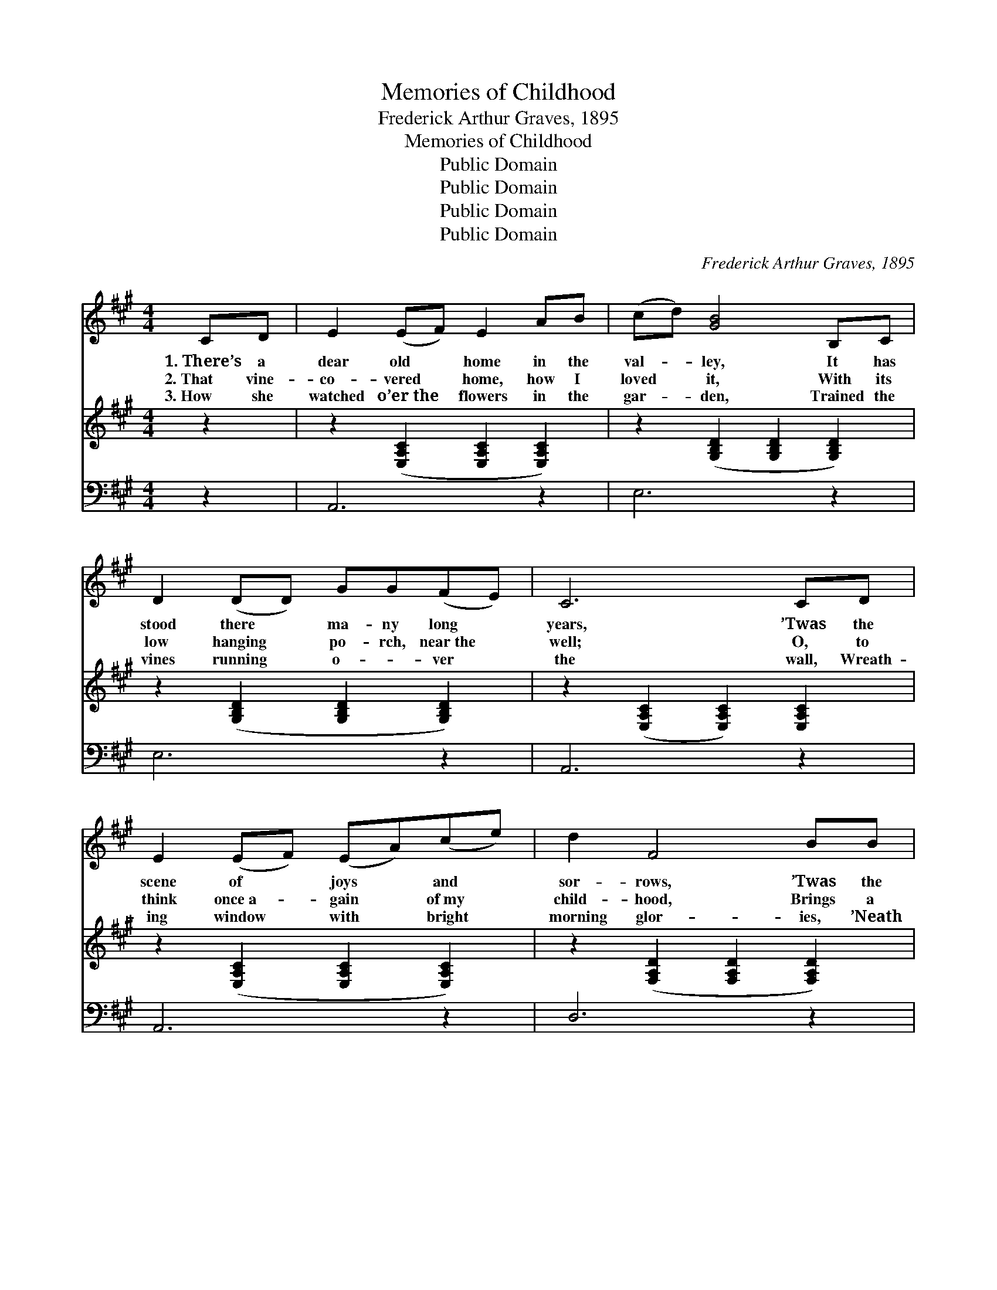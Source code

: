 X:1
T:Memories of Childhood
T:Frederick Arthur Graves, 1895
T:Memories of Childhood
T:Public Domain
T:Public Domain
T:Public Domain
T:Public Domain
C:Frederick Arthur Graves, 1895
Z:Public Domain
%%score 1 2 3
L:1/8
M:4/4
K:A
V:1 treble 
V:2 treble 
V:3 bass 
V:1
 CD | E2 (EF) E2 AB | (cd) [GB]4 B,C | D2 (DD) GG(FE) | C6 CD | E2 (EF) (EA)(ce) | d2 F4 BB | %7
w: 1.~There’s a|dear old * home in the|val- * ley, It has|stood there * ma- ny long *|years, ’Twas the|scene of * joys * and *|sor- rows, ’Twas the|
w: 2.~That vine-|co- vered * home, how I|loved * it, With its|low hanging * po- rch, near~the *|well; O, to|think once~a- * gain * of~my *|child- hood, Brings a|
w: 3.~How she|watched o’er~the * flowers in the|gar- * den, Trained the|vines running * o- * ver *|the wall, Wreath-|ing window * with * bright *|morning glor- ies, ’Neath|
 A2 (GA) c2 (BB) | A6 GA | B2 B^A B2 cd | d2 c4 cd | e2 cd e2 ec | B6 CD | E2 EF (EA)ce | %14
w: scene of * smiles and *|tears; We were|rocked in the old- fa- shioned|cra- dle, Sung to|sleep in the old rock- ing|chair; But the|mo- ther who sang * then so|
w: thrill that~my * tongue cannot *|tell; But the|mem- o- ry dear- er than|o- ther, As I|look o’er the years fraught with|care; Is the|mem- ory of that * pre- cious|
w: the great * maple tree *|shading all; But|her work here on earth now|is end- ed, Ne-|ver- more will I hear her|in prayer; Yet|I know she is * now with|
 d2 F4 BB | A2 GA c2 BB | A6 |] %17
w: sweet- ly, Sings to-|day in the home o- ver|there.|
w: mo- ther, As she|sat in the old rock- ing|chair.|
w: the Sav- ior, And|I’ll meet her at last o-|ver|
V:2
 z2 | z2 ([E,A,C]2 [E,A,C]2 [E,A,C]2) | z2 ([G,B,D]2 [G,B,D]2 [G,B,D]2) | %3
 z2 ([G,B,D]2 [G,B,D]2 [G,B,D]2) | z2 ([E,A,C]2 [E,A,C]2) [E,A,C]2 | %5
 z2 ([E,A,C]2 [E,A,C]2 [E,A,C]2) | z2 ([F,A,D]2 [F,A,D]2 [F,A,D]2) | %7
 z2 ([E,A,C]2 [E,A,CE]2 [E,G,B,D]2) | z2 ([E,A,C]2 [E,A,C]2) z2 | z2 [G,B,D]2 z2 [G,B,D]2 | %10
 z2 ([E,A,C]2 [E,A,C]2 [E,A,C]2) | z2 [E,A,C]2 z2 [E,A,C]2 | z2 ([G,B,D]2 [G,B,D]2) [E,A,C]2 | %13
 z2 ([E,A,C]2 [E,A,C]2 [E,A,C]2) | z2 ([F,A,D]2 [F,A,D]2 [F,A,D]2) | z2 ([A,C]2 [A,CE]2 [G,B,D]2) | %16
 [E,A,C]6 |] %17
V:3
 z2 | A,,6 z2 | E,6 z2 | E,6 z2 | A,,6 z2 | A,,6 z2 | D,6 z2 | E,8 | A,,6 z2 | E,2 z2 E,2 z2 | %10
 A,,6 z2 | A,,2 z2 A,,2 z2 | E,6 z2 | A,,6 z2 | D,6 z2 | (E,8 | A,,6) |] %17

